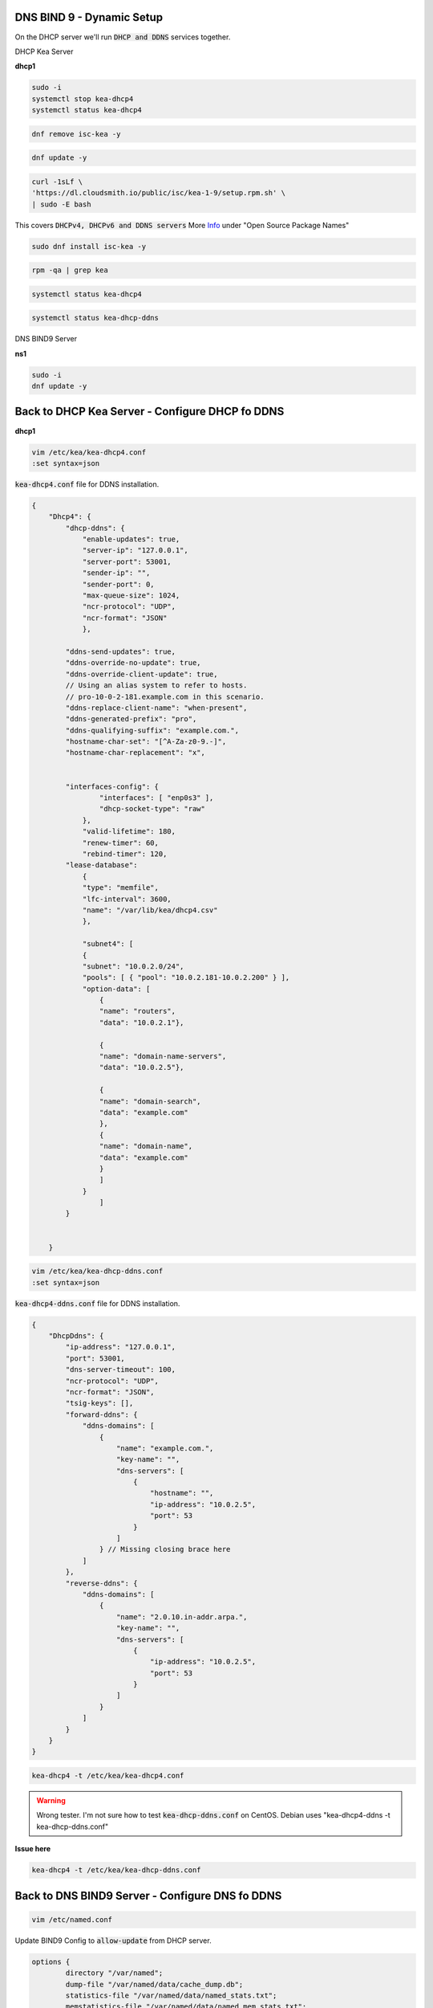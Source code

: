 DNS BIND 9 - Dynamic Setup
============================

On the DHCP server we'll run :code:`DHCP and DDNS` services together.

DHCP Kea Server 

**dhcp1**

.. code-block:: bash

    sudo -i
    systemctl stop kea-dhcp4
    systemctl status kea-dhcp4 

.. code-block:: bash

    dnf remove isc-kea -y

.. code-block:: bash

    dnf update -y
    
.. code-block:: bash

    curl -1sLf \
    'https://dl.cloudsmith.io/public/isc/kea-1-9/setup.rpm.sh' \
    | sudo -E bash

This covers :code:`DHCPv4, DHCPv6 and DDNS servers` More Info_ under "Open Source Package Names"

.. _Info: https://kb.isc.org/docs/isc-kea-packages

.. code-block:: bash

    sudo dnf install isc-kea -y 

.. code-block:: bash

    rpm -qa | grep kea

.. code-block:: bash

    systemctl status kea-dhcp4

.. code-block:: bash

    systemctl status kea-dhcp-ddns



DNS BIND9 Server 

**ns1**

.. code-block:: bash

    sudo -i
    dnf update -y


Back to DHCP Kea Server - Configure DHCP fo DDNS
=====================================================

**dhcp1**

.. code-block:: bash

    vim /etc/kea/kea-dhcp4.conf
    :set syntax=json 

:code:`kea-dhcp4.conf` file for DDNS installation. 

.. code-block:: bash

    {
        "Dhcp4": { 
            "dhcp-ddns": {
                "enable-updates": true,
                "server-ip": "127.0.0.1",
                "server-port": 53001,
                "sender-ip": "",
                "sender-port": 0,
                "max-queue-size": 1024,
                "ncr-protocol": "UDP",
                "ncr-format": "JSON"
                },

            "ddns-send-updates": true,
            "ddns-override-no-update": true,
            "ddns-override-client-update": true,
            // Using an alias system to refer to hosts.
            // pro-10-0-2-181.example.com in this scenario.
            "ddns-replace-client-name": "when-present",
            "ddns-generated-prefix": "pro",
            "ddns-qualifying-suffix": "example.com.",
            "hostname-char-set": "[^A-Za-z0-9.-]",
            "hostname-char-replacement": "x",				


            "interfaces-config": {
                    "interfaces": [ "enp0s3" ],
                    "dhcp-socket-type": "raw"
                },
                "valid-lifetime": 180,
                "renew-timer": 60,
                "rebind-timer": 120,
            "lease-database": 
                { 
                "type": "memfile",
                "lfc-interval": 3600,
                "name": "/var/lib/kea/dhcp4.csv"
                },
            
                "subnet4": [
                {
                "subnet": "10.0.2.0/24",  
                "pools": [ { "pool": "10.0.2.181-10.0.2.200" } ],
                "option-data": [
                    {
                    "name": "routers",
                    "data": "10.0.2.1"},
                
                    {		
                    "name": "domain-name-servers",
                    "data": "10.0.2.5"},

                    {
                    "name": "domain-search",
                    "data": "example.com"
                    },
                    {
                    "name": "domain-name",
                    "data": "example.com"
                    }
                    ]
                }
                    ]
            }
                

        }


.. code-block:: bash

    vim /etc/kea/kea-dhcp-ddns.conf
    :set syntax=json 

:code:`kea-dhcp4-ddns.conf` file for DDNS installation. 

.. code-block:: bash

    {
        "DhcpDdns": {
            "ip-address": "127.0.0.1",
            "port": 53001,
            "dns-server-timeout": 100,
            "ncr-protocol": "UDP",
            "ncr-format": "JSON",
            "tsig-keys": [],
            "forward-ddns": {
                "ddns-domains": [
                    {
                        "name": "example.com.",
                        "key-name": "",
                        "dns-servers": [
                            {
                                "hostname": "",
                                "ip-address": "10.0.2.5",
                                "port": 53
                            }
                        ]
                    } // Missing closing brace here
                ]
            },
            "reverse-ddns": {
                "ddns-domains": [
                    {
                        "name": "2.0.10.in-addr.arpa.",
                        "key-name": "",
                        "dns-servers": [
                            {
                                "ip-address": "10.0.2.5",
                                "port": 53
                            }
                        ]
                    }
                ]
            }
        }
    }


.. code-block:: bash

    kea-dhcp4 -t /etc/kea/kea-dhcp4.conf

.. warning:: 
    Wrong tester. I'm not sure how to test :code:`kea-dhcp-ddns.conf` on CentOS. Debian uses "kea-dhcp4-ddns -t kea-dhcp-ddns.conf"

**Issue here** 

.. code-block:: bash

    kea-dhcp4 -t /etc/kea/kea-dhcp-ddns.conf


Back to DNS BIND9 Server - Configure DNS fo DDNS
=====================================================

.. code-block:: bash

    vim /etc/named.conf

Update BIND9 Config to :code:`allow-update` from DHCP server.

.. code-block:: bash

    options {
            directory "/var/named";
            dump-file "/var/named/data/cache_dump.db";
            statistics-file "/var/named/data/named_stats.txt";
            memstatistics-file "/var/named/data/named_mem_stats.txt";
            recursion yes;
            allow-query { any; };
            forwarders { 10.0.2.1; };
    };

    zone "example.com"
        {
        type master;
        file "/etc/named/zones/db.example.com";
        allow-update { 10.0.2.4; };
        };

    zone "2.0.10.in-addr.arpa"
        {
        type master;
        file "/etc/named/zones/db.2.0.10";
        allow-update { 10.0.2.4; };        
        };

Lower SElinux for non-production lab use case.

.. code-block:: bash

    setenforce 0
    getenforce

.. code-block:: bash

    systemctl start named

.. code-block:: bash

    x

.. code-block:: bash

    x

.. code-block:: bash

    x

.. code-block:: bash

    x


